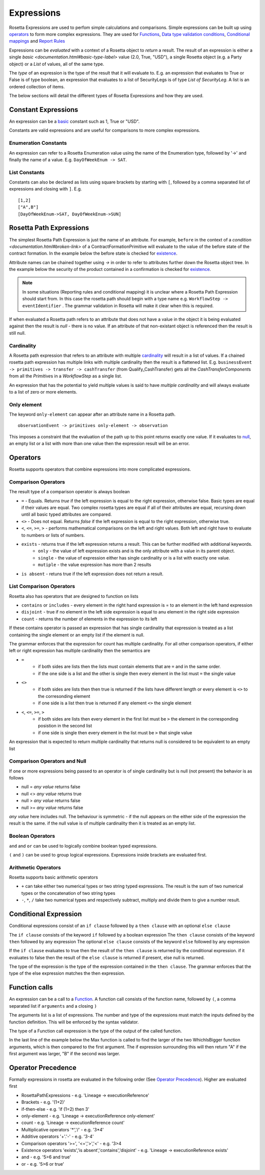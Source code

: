 Expressions
!!!!!!!!!!!
Rosetta Expressions are used to perfom simple calculations and comparisons. Simple expressions can be built up using `operators <#operators-label>`_ to form more complex expressions.
They are used for `Functions <ducumentation.html#function-label>`_,
`Data type validation conditions <documentation.html#condition-label>`_,
`Conditional mappings <mapping.html#when-clause-label>`_ and 
`Report Rules <documentation.html#report-rule-label>`_

Expressions can be `evaluated` with a context of a Rosetta object to `return` a result. The result of an expression is either a single `basic <documentation.html#basic-type-label>` value (2.0, True, "USD"), a single Rosetta object (e.g. a Party object) or a `List` of values, all of the same type.

The `type` of an expression is the type of the result that it will evaluate to. E.g. an expression that evaluates to True or False is of type boolean, an expression that evaluates to a list of SecurityLegs is of type `List of SecurityLeg`. A list is an ordered collection of items.

The below sections will detail the different types of Rosetta Expressions and how they are used. 

Constant Expressions
""""""""""""""""""""
An expression can be a `basic <documentation.html#basic-type-label>`_ constant such as 1, True or "USD". 

Constants are valid expressions and are useful for comparisons to more complex expressions.


Enumeration Constants
=====================

An expression can refer to a Rosetta Enumeration value using the name of the Enumeration type, followed by '->' and finally the name of a value. E.g. ``DayOfWeekEnum -> SAT``\.

List Constants
==============

Constants can also be declared as lists using square brackets by starting with ``[``, followed by a comma separated list of expressions and closing with ``]``. E.g. ::

    [1,2]
    ["A",B"]
    [DayOfWeekEnum->SAT, DayOfWeekEnum->SUN]

.. _rosetta-path-label:

Rosetta Path Expressions
""""""""""""""""""""""""
The simplest Rosetta Path Expression is just the name of an attribute. For example, ``before`` in the context of a `condition <documentation.html#broken-link>` of a ContractFormationPrimitive will evaluate to the value of the before state of the contract formation. In the example below the before state is checked for `existence <#exists-label>`_.

.. code-block:: Haskell
  :emphasize-lines: 7

  type ContractFormationPrimitive: 

	before ExecutionState (0..1) 
	after PostContractFormationState (1..1)

	condition: <"The quantity should be unchanged.">
		if before exists ....

Attribute names can be chained together using `->` in order to refer to attributes further down the Rosetta object tree. In the example below the security of the product contained in a confirmation is checked for `existence <#exists-label>`_.

.. code-block:: Haskell
  :emphasize-lines: 10

    type Confirmation: <"A class to specify a trade confirmation.">

        identifier Identifier (1..*) 
        party Party (1..*) 
        partyRole PartyRole (1..*) 
        lineage Lineage (0..1) 
        status ConfirmationStatusEnum (1..1)

        condition BothBuyerAndSellerPartyRolesMustExist: 
            if lineage -> executionReference -> tradableProduct -> product -> security exists

..
    Not sure how to make this more helpful

.. note:: In some situations (Reporting rules and conditional mapping) it is unclear where a Rosetta Path Expression should start from. In this case the rosetta path should begin with a type name e.g. ``WorkflowStep -> eventIdentifier`` . The grammar validation in Rosetta will make it clear when this is required.

If when evaluated a Rosetta path refers to an attribute that does not have a value in the object it is being evaluated against then the result is *null* - there is no value. If an attribute of that non-existant object is referenced then the result is still null.

Cardinality
===========
A Rosetta path expression that refers to an attribute with multiple `cardinality <documentation.html#cardinality_label>`_ will result in a list of values. If a chained rosetta path expression has multiple links with multiple cardinality then the result is a flattened list. E.g. ``businessEvent -> primitives -> transfer -> cashTransfer`` (from Qualify_CashTransfer) gets all the *CashTransferComponent*\s from all the *Primitive*\s in a *WorkflowStep* as a single list.

An expression that has the potential to yield multiple values is said to have *multiple cardinality* and will always evaluate to a list of zero or more elements.

Only element
============
The keyword ``only-element`` can appear after an attribute name in a Rosetta path. ::

    observationEvent -> primitives only-element -> observation
	
This imposes a constraint that the evaluation of the path up to this point returns exactly one value. If it evaluates to `null <#null-label>`_\, an empty list or a list with more than one value then the expression result will be an error.

.. _operators-label:

Operators
"""""""""
Rosetta supports operators that combine expressions into more complicated expressions.

Comparison Operators
====================
The result type of a comparison operator is always boolean

* ``=`` - Equals. Returns *true* if the left expression is equal to the right expression, otherwise false. Basic types are equal if their values are equal. Two complex rosetta types are equal if all of their attributes are equal, recursing down until all basic typed attributes are compared.
* ``<>`` - Does not equal. Returns *false* if the left expression is equal to the right expression, otherwise true.
* ``<``, ``<=``, ``>=``, ``>``  - performs mathematical comparisons on the left and right values. Both left and right have to evaluate to numbers or lists of numbers.
* ``exists`` - returns true if the left expression returns a result. This can be further modified with additional keywords.
    * ``only`` - the value of left expression exists and is the only attribute with a value in its parent object.
    * ``single`` - the value of expression either has single cardinality or is a list with exactly one value.
    * ``mutiple`` - the value expression has more than 2 results
* ``is absent`` - retuns true if the left expression does not return a result.

List Comparison Operators
=========================
Rosetta also has operators that are designed to function on lists

* ``contains`` or ``includes`` - every element in the right hand expression is = to an element in the left hand expression
* ``disjoint`` - true if no element in the left side expression is equal to anu element in the right side expression
* ``count`` - returns the number of elements in the expression to its left

If these contains operator is passed an expression that has single cardinality that expression is treated as a list containing the single element or an empty list if the element is null.

The grammar enforces that the expression for count has multiple cardinality. For all other comparison operators, if either left or right expression has multiple cardinality then the semantics are

* ``=`` 
    * if both sides are lists then the lists must contain elements that are ``=`` and in the same order.
    * if the one side is a list and the other is single then every element in the list must ``=`` the single value
* ``<>``
    * if both sides are lists then then true is returned if the lists have different length or every element is ``<>`` to the corresonding element
    * if one side is a list then true is returned if any element ``<>`` the single element
* ``<``, ``<=``, ``>=``, ``>``
    * if both sides are lists then every element in the first list must be ``>`` the element in the corresponding posistion in the second list
    * if one side is single then every element in the list must be ``>`` that single value

An expression that is expected to return multiple cardinality that returns null is considered to be equivalent to an empty list

.. _null-label:

Comparison Operators and Null
=============================
If one or more expressions being passed to an operator is of single cardinality but is null (not present) the behavior is as follows

* null = *any value* returns false
* null <> *any value* returns true
* null  > *any value* returns false
* null  >= *any value* returns false

*any value* here includes null. The behaviour is symmetric - if the null appears on the either side of the expression the result is the same. if the null value is of multiple cardinality then it is treated as an empty list.

Boolean Operators
=================

``and`` and ``or`` can be used to logically combine boolean typed expressions.

``(`` and ``)`` can be used to group logical expressions. Expressions inside brackets are evaluated first.

Arithmetic Operators
====================
Rosetta supports basic arithmetic operators

* ``+`` can take either two numerical types or two string typed expressions. The result is the sum of two numerical types or the concatenation of two string types
* ``-``, ``*``, ``/`` take two numerical types and respectively subtract, multiply and divide them to give a number result.

Conditional Expression
""""""""""""""""""""""
Conditional expressions consist of an ``if clause`` followed by a ``then clause`` with an optional ``else clause``

The ``if clause`` consists of the keyword ``if`` followed by a boolean expression
The ``then clause`` consists of the keyword ``then`` followed by any expression
The optional ``else clause`` consists of the keyword ``else`` followed by any expression

If the ``if clause`` evaluates to true then the result of the ``then clause`` is returned by the conditional expression. if it evaluates to false then the result of the ``else clause`` is returned if present, else null is returned.

The type of the expression is the type of the expression contained in the ``then clause``\. The grammar enforces that the type of the else expression matches the then expression. 

Function calls
""""""""""""""
An expression can be a call to a `Function <documentation.html#function-label>`_. A function call consists of the function name, followed by ``(``, a comma separated list if ``arguments`` and a closing ``)``

The arguments list is a list of expressions. The number and type of the expressions must match the inputs defined by the function definition. This will be enforced by the syntax validator.

The type of a Function call expression is the type of the output of the called function.

In the last line of the example below the Max function is called to find the larger of the two WhichIsBigger function arguments, which is then compared to the first argument. The if expression surrounding this will then return "A" if the first argument was larger, "B" if the second was larger.

.. code-block:: Haskell
  :emphasize-lines: 18

    func Max:
        inputs:
            a number (1..1)
            b number (1..1)
        output:
            r number (1..1)
        assign-output r:
            if (a>=b) then a
            else b
            
    func WhichIsBigger:
        inputs:
            a number (1..1)
            b number (1..1)
        output:
            r string (1..1)
        assign-output r:
            if Max(a,b)=a then "A" else "B"

Operator Precedence
"""""""""""""""""""
Formally expressions in rosetta are evaluated in the following order (See `Operator Precedence <https://en.wikipedia.org/wiki/Order_of_operations>`_). Higher are evaluated first

- RosettaPathExpressions - e.g. 'Lineage -> executionReference'
- Brackets - e.g. '(1+2)'
- if-then-else - e.g. 'if (1=2) then 3'
- only-element - e.g. 'Lineage -> executionReference only-element'
- count - e.g. 'Lineage -> executionReference count'
- Multiplicative operators '*','/' - e.g. '3*4'
- Additive operators '+'.'-' - e.g. '3-4'
- Comparison operators '>=', '<=','>','<' - e.g. '3>4
- Existence operators 'exists','is absent','contains','disjoint' - e.g. 'Lineage -> executionReference exists'
- and - e.g. '5>6 and true'
- or - e.g. '5>6 or true'
